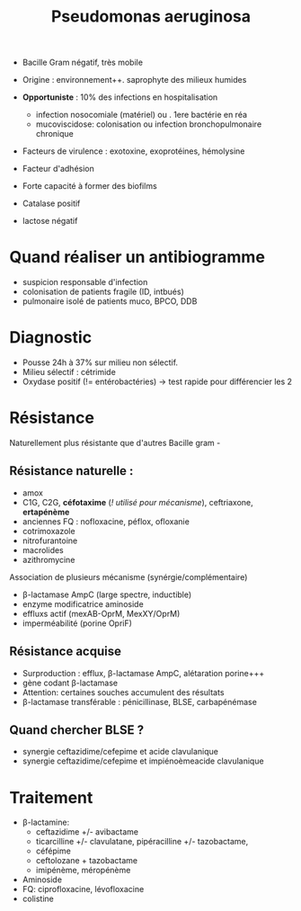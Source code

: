 :PROPERTIES:
:ID:       0e98750e-686d-43c0-b9e1-3cce3750e66a
:END:
#+title: Pseudomonas aeruginosa
#+filetags: bacterio

- Bacille Gram négatif, très mobile
- Origine : environnement++. saprophyte des milieux humides
- *Opportuniste* : 10% des infections en hospitalisation
  - infection nosocomiale (matériel) ou . 1ere bactérie en réa
  - mucoviscidose: colonisation ou infection bronchopulmonaire chronique

- Facteurs de virulence : exotoxine, exoprotéines, hémolysine
- Facteur d'adhésion
- Forte capacité à former des biofilms

- Catalase positif
- lactose négatif

* Quand réaliser un antibiogramme
- suspicion responsable d'infection
- colonisation de patients fragile (ID, intbués)
- pulmonaire isolé de patients muco, BPCO, DDB

* Diagnostic
- Pousse 24h à 37% sur milieu non sélectif.
- Milieu sélectif : cétrimide
- Oxydase positif (!= entérobactéries) -> test rapide pour différencier les 2

* Résistance
Naturellement plus résistante que d'autres Bacille gram -


** Résistance naturelle :
 - amox
 - C1G, C2G, *céfotaxime* (/! utilisé pour mécanisme/), ceftriaxone, *ertapénème*
 - anciennes FQ : nofloxacine, péflox, ofloxanie
 - cotrimoxazole
 - nitrofurantoine
 - macrolides
 - azithromycine

Association de plusieurs mécanisme (synérgie/complémentaire)
 - β-lactamase AmpC (large spectre, inductible)
 - enzyme modificatrice aminoside
 - effluxs actif (mexAB-OprM, MexXY/OprM)
 - imperméabilité (porine OpriF)

** Résistance acquise
- Surproduction : efflux, β-lactamase AmpC, alétaration porine+++
- gène codant β-lactamase
- Attention: certaines souches accumulent des résultats
- β-lactamase transférable : pénicillinase, BLSE, carbapénémase

** Quand chercher BLSE ?
- synergie ceftazidime/cefepime et acide clavulanique
- synergie ceftazidime/cefepime et impiénoèmeacide clavulanique

* Traitement
- β-lactamine:
  - ceftazidime +/- avibactame
  - ticarcilline +/- clavulatane, pipéracilline +/- tazobactame,
  - céfépime
  - ceftolozane + tazobactame
  - imipénème, méropénème
- Aminoside
- FQ: ciprofloxacine, lévofloxacine
- colistine
